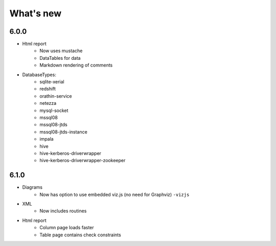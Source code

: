What's new
===========

6.0.0
-----

* Html report
    * Now uses mustache
    * DataTables for data
    * Markdown rendering of comments

* DatabaseTypes:
    * sqlite-xerial
    * redshift
    * orathin-service
    * netezza
    * mysql-socket
    * mssql08
    * mssql08-jtds
    * mssql08-jtds-instance
    * impala
    * hive
    * hive-kerberos-driverwrapper
    * hive-kerberos-driverwrapper-zookeeper

6.1.0
-----

* Diagrams
    * Now has option to use embedded viz.js (no need for Graphviz) ``-vizjs``

* XML
    * Now includes routines

* Html report
    * Column page loads faster
    * Table page contains check constraints
